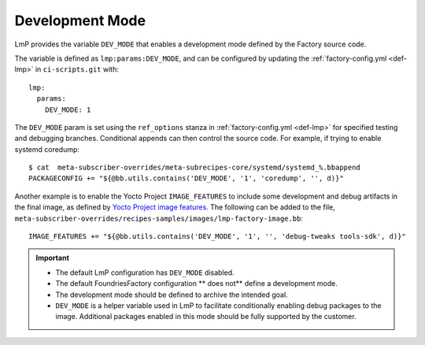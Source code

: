 .. _ref-dev-mode:

Development Mode
=================================

LmP provides the variable ``DEV_MODE`` that enables a development mode defined by the Factory source code.

The variable is defined as ``lmp:params:DEV_MODE``,
and can be configured by updating the :ref:`factory-config.yml <def-lmp>` in ``ci-scripts.git`` with::

  lmp:
    params:
      DEV_MODE: 1

The ``DEV_MODE`` param is set using the ``ref_options`` stanza in :ref:`factory-config.yml <def-lmp>`
for specified testing and debugging branches.
Conditional appends can then control the source code.
For example, if trying to enable systemd coredump::

  $ cat  meta-subscriber-overrides/meta-subrecipes-core/systemd/systemd_%.bbappend
  PACKAGECONFIG += "${@bb.utils.contains('DEV_MODE', '1', 'coredump', '', d)}"

Another example is to enable the Yocto Project ``IMAGE_FEATURES`` to include some development and debug artifacts in the final image, as defined by `Yocto Project image features`_.
The following can be added to the file,
``meta-subscriber-overrides/recipes-samples/images/lmp-factory-image.bb``::

    IMAGE_FEATURES += "${@bb.utils.contains('DEV_MODE', '1', '', 'debug-tweaks tools-sdk', d)}"

.. important::

    * The default LmP configuration has ``DEV_MODE`` disabled.

    * The default FoundriesFactory configuration ** does not** define
      a development mode.

    * The development mode should be defined to archive the intended goal.

    * ``DEV_MODE`` is a helper variable used in LmP to facilitate conditionally
      enabling debug packages to the image.
      Additional packages enabled in this mode should be
      fully supported by the customer.

.. _Yocto Project image features:
   https://docs.yoctoproject.org/scarthgap/ref-manual/features.html#image-features
